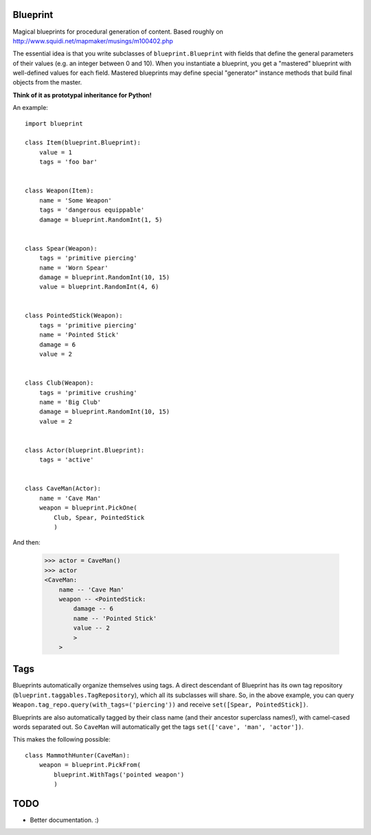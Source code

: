 =========
Blueprint
=========

Magical blueprints for procedural generation of content. Based roughly
on http://www.squidi.net/mapmaker/musings/m100402.php

The essential idea is that you write subclasses of
``blueprint.Blueprint`` with fields that define the general parameters
of their values (e.g. an integer between 0 and 10). When you
instantiate a blueprint, you get a "mastered" blueprint with
well-defined values for each field. Mastered blueprints may define
special "generator" instance methods that build final objects from the
master.

**Think of it as prototypal inheritance for Python!**

An example::

    import blueprint

    class Item(blueprint.Blueprint):
        value = 1
        tags = 'foo bar'


    class Weapon(Item):
        name = 'Some Weapon'
        tags = 'dangerous equippable'
        damage = blueprint.RandomInt(1, 5)


    class Spear(Weapon):
        tags = 'primitive piercing'
        name = 'Worn Spear'
        damage = blueprint.RandomInt(10, 15)
        value = blueprint.RandomInt(4, 6)


    class PointedStick(Weapon):
        tags = 'primitive piercing'
        name = 'Pointed Stick'
        damage = 6
        value = 2


    class Club(Weapon):
        tags = 'primitive crushing'
        name = 'Big Club'
        damage = blueprint.RandomInt(10, 15)
        value = 2


    class Actor(blueprint.Blueprint):
        tags = 'active'


    class CaveMan(Actor):
        name = 'Cave Man'
        weapon = blueprint.PickOne(
            Club, Spear, PointedStick
            )

And then:

    >>> actor = CaveMan()
    >>> actor
    <CaveMan:
        name -- 'Cave Man'
        weapon -- <PointedStick:
            damage -- 6
            name -- 'Pointed Stick'
            value -- 2
            >
        >
   

====
Tags
====

Blueprints automatically organize themselves using tags. A direct
descendant of Blueprint has its own tag repository
(``blueprint.taggables.TagRepository``), which all its subclasses will
share. So, in the above example, you can query
``Weapon.tag_repo.query(with_tags=('piercing'))`` and receive
``set([Spear, PointedStick])``.

Blueprints are also automatically tagged by their class name (and
their ancestor superclass names!), with camel-cased words separated
out. So ``CaveMan`` will automatically get the tags ``set(['cave', 'man',
'actor'])``.

This makes the following possible::

    class MammothHunter(CaveMan):
        weapon = blueprint.PickFrom(
            blueprint.WithTags('pointed weapon')
            )


====
TODO
====

- Better documentation. :\)

